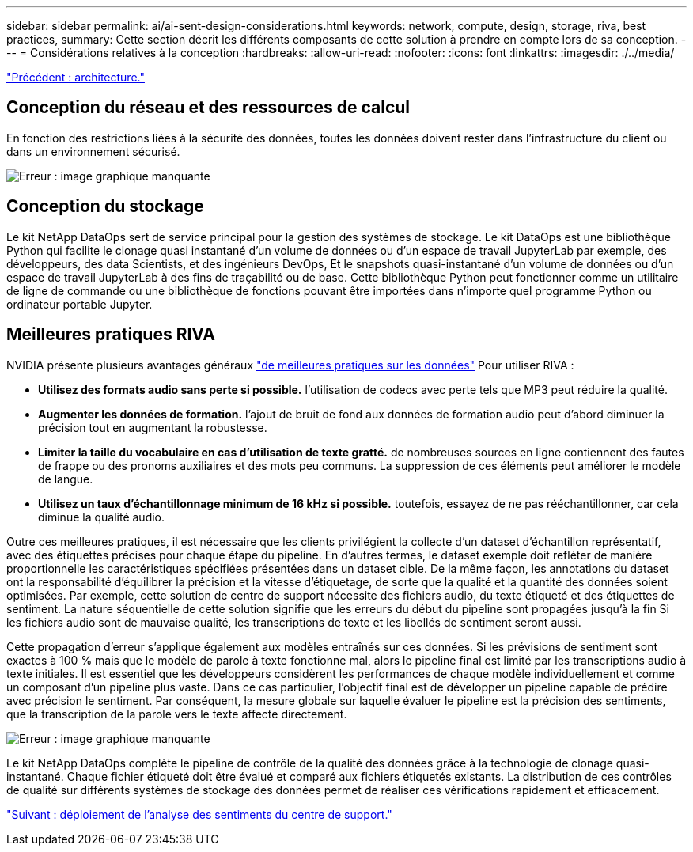 ---
sidebar: sidebar 
permalink: ai/ai-sent-design-considerations.html 
keywords: network, compute, design, storage, riva, best practices, 
summary: Cette section décrit les différents composants de cette solution à prendre en compte lors de sa conception. 
---
= Considérations relatives à la conception
:hardbreaks:
:allow-uri-read: 
:nofooter: 
:icons: font
:linkattrs: 
:imagesdir: ./../media/


link:ai-sent-architecture.html["Précédent : architecture."]



== Conception du réseau et des ressources de calcul

En fonction des restrictions liées à la sécurité des données, toutes les données doivent rester dans l'infrastructure du client ou dans un environnement sécurisé.

image:ai-sent-image9.png["Erreur : image graphique manquante"]



== Conception du stockage

Le kit NetApp DataOps sert de service principal pour la gestion des systèmes de stockage. Le kit DataOps est une bibliothèque Python qui facilite le clonage quasi instantané d'un volume de données ou d'un espace de travail JupyterLab par exemple, des développeurs, des data Scientists, et des ingénieurs DevOps, Et le snapshots quasi-instantané d'un volume de données ou d'un espace de travail JupyterLab à des fins de traçabilité ou de base. Cette bibliothèque Python peut fonctionner comme un utilitaire de ligne de commande ou une bibliothèque de fonctions pouvant être importées dans n'importe quel programme Python ou ordinateur portable Jupyter.



== Meilleures pratiques RIVA

NVIDIA présente plusieurs avantages généraux https://docs.nvidia.com/deeplearning/riva/user-guide/docs/best-practices.html["de meilleures pratiques sur les données"^] Pour utiliser RIVA :

* *Utilisez des formats audio sans perte si possible.* l'utilisation de codecs avec perte tels que MP3 peut réduire la qualité.
* *Augmenter les données de formation.* l'ajout de bruit de fond aux données de formation audio peut d'abord diminuer la précision tout en augmentant la robustesse.
* *Limiter la taille du vocabulaire en cas d'utilisation de texte gratté.* de nombreuses sources en ligne contiennent des fautes de frappe ou des pronoms auxiliaires et des mots peu communs. La suppression de ces éléments peut améliorer le modèle de langue.
* *Utilisez un taux d'échantillonnage minimum de 16 kHz si possible.* toutefois, essayez de ne pas rééchantillonner, car cela diminue la qualité audio.


Outre ces meilleures pratiques, il est nécessaire que les clients privilégient la collecte d'un dataset d'échantillon représentatif, avec des étiquettes précises pour chaque étape du pipeline. En d'autres termes, le dataset exemple doit refléter de manière proportionnelle les caractéristiques spécifiées présentées dans un dataset cible. De la même façon, les annotations du dataset ont la responsabilité d'équilibrer la précision et la vitesse d'étiquetage, de sorte que la qualité et la quantité des données soient optimisées. Par exemple, cette solution de centre de support nécessite des fichiers audio, du texte étiqueté et des étiquettes de sentiment. La nature séquentielle de cette solution signifie que les erreurs du début du pipeline sont propagées jusqu'à la fin Si les fichiers audio sont de mauvaise qualité, les transcriptions de texte et les libellés de sentiment seront aussi.

Cette propagation d'erreur s'applique également aux modèles entraînés sur ces données. Si les prévisions de sentiment sont exactes à 100 % mais que le modèle de parole à texte fonctionne mal, alors le pipeline final est limité par les transcriptions audio à texte initiales. Il est essentiel que les développeurs considèrent les performances de chaque modèle individuellement et comme un composant d'un pipeline plus vaste. Dans ce cas particulier, l'objectif final est de développer un pipeline capable de prédire avec précision le sentiment. Par conséquent, la mesure globale sur laquelle évaluer le pipeline est la précision des sentiments, que la transcription de la parole vers le texte affecte directement.

image:ai-sent-image10.png["Erreur : image graphique manquante"]

Le kit NetApp DataOps complète le pipeline de contrôle de la qualité des données grâce à la technologie de clonage quasi-instantané. Chaque fichier étiqueté doit être évalué et comparé aux fichiers étiquetés existants. La distribution de ces contrôles de qualité sur différents systèmes de stockage des données permet de réaliser ces vérifications rapidement et efficacement.

link:ai-sent-deploying-support-center-sentiment-analysis.html["Suivant : déploiement de l'analyse des sentiments du centre de support."]
